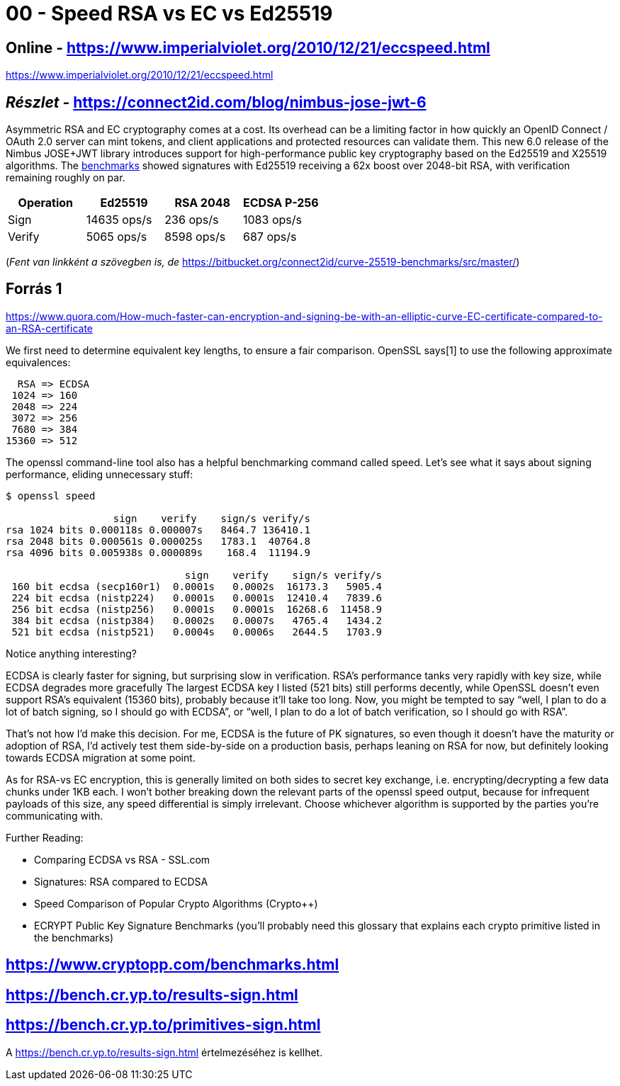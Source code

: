 
= 00 - Speed RSA vs EC vs Ed25519

== Online - https://www.imperialviolet.org/2010/12/21/eccspeed.html

https://www.imperialviolet.org/2010/12/21/eccspeed.html

== _Részlet_ - https://connect2id.com/blog/nimbus-jose-jwt-6

Asymmetric RSA and EC cryptography comes at a cost. Its overhead can be a limiting factor in how quickly an OpenID
Connect / OAuth 2.0 server can mint tokens, and client applications and protected resources can validate them. This new
6.0 release of the Nimbus JOSE+JWT library introduces support for high-performance public key cryptography based on the
Ed25519 and X25519 algorithms. The https://bitbucket.org/connect2id/curve-25519-benchmarks/[benchmarks] showed
signatures with Ed25519 receiving a 62x boost over 2048-bit RSA, with verification remaining roughly on par.

[width="100%",options="header"]
|====================
| Operation | Ed25519 		| RSA 2048 | ECDSA P-256
| Sign 		| 14635 ops/s 	| 236 ops/s | 1083 ops/s
| Verify 	| 5065 ops/s 	| 8598 ops/s | 687 ops/s
|====================

(_Fent van linkként a szövegben is, de_ https://bitbucket.org/connect2id/curve-25519-benchmarks/src/master/)

== Forrás 1

https://www.quora.com/How-much-faster-can-encryption-and-signing-be-with-an-elliptic-curve-EC-certificate-compared-to-an-RSA-certificate

We first need to determine equivalent key lengths, to ensure a fair comparison. OpenSSL says[1] to use the following
approximate equivalences:

[source,]
----
  RSA => ECDSA
 1024 => 160
 2048 => 224
 3072 => 256
 7680 => 384
15360 => 512
----

The openssl command-line tool also has a helpful benchmarking command called speed. Let’s see what it says about signing
performance, eliding unnecessary stuff:

[source,]
----
$ openssl speed

                  sign    verify    sign/s verify/s
rsa 1024 bits 0.000118s 0.000007s   8464.7 136410.1
rsa 2048 bits 0.000561s 0.000025s   1783.1  40764.8
rsa 4096 bits 0.005938s 0.000089s    168.4  11194.9

                              sign    verify    sign/s verify/s
 160 bit ecdsa (secp160r1)  0.0001s   0.0002s  16173.3   5905.4
 224 bit ecdsa (nistp224)   0.0001s   0.0001s  12410.4   7839.6
 256 bit ecdsa (nistp256)   0.0001s   0.0001s  16268.6  11458.9
 384 bit ecdsa (nistp384)   0.0002s   0.0007s   4765.4   1434.2
 521 bit ecdsa (nistp521)   0.0004s   0.0006s   2644.5   1703.9
----

Notice anything interesting?

ECDSA is clearly faster for signing, but surprising slow in verification. RSA’s performance tanks very rapidly with key
size, while ECDSA degrades more gracefully The largest ECDSA key I listed (521 bits) still performs decently, while
OpenSSL doesn’t even support RSA’s equivalent (15360 bits), probably because it’ll take too long. Now, you might be
tempted to say “well, I plan to do a lot of batch signing, so I should go with ECDSA”, or “well, I plan to do a lot of
batch verification, so I should go with RSA”.

That’s not how I’d make this decision. For me, ECDSA is the future of PK signatures, so even though it doesn’t have the
maturity or adoption of RSA, I’d actively test them side-by-side on a production basis, perhaps leaning on RSA for now,
but definitely looking towards ECDSA migration at some point.

As for RSA-vs EC encryption, this is generally limited on both sides to secret key exchange, i.e. encrypting/decrypting
a few data chunks under 1KB each. I won’t bother breaking down the relevant parts of the openssl speed output, because
for infrequent payloads of this size, any speed differential is simply irrelevant. Choose whichever algorithm is
supported by the parties you’re communicating with.

Further Reading:

* Comparing ECDSA vs RSA - SSL.com
* Signatures: RSA compared to ECDSA
* Speed Comparison of Popular Crypto Algorithms (Crypto++)
* ECRYPT Public Key Signature Benchmarks (you’ll probably need this glossary that explains each crypto primitive listed
  in the benchmarks)

== https://www.cryptopp.com/benchmarks.html

== https://bench.cr.yp.to/results-sign.html

== https://bench.cr.yp.to/primitives-sign.html

A https://bench.cr.yp.to/results-sign.html értelmezéséhez is kellhet.
